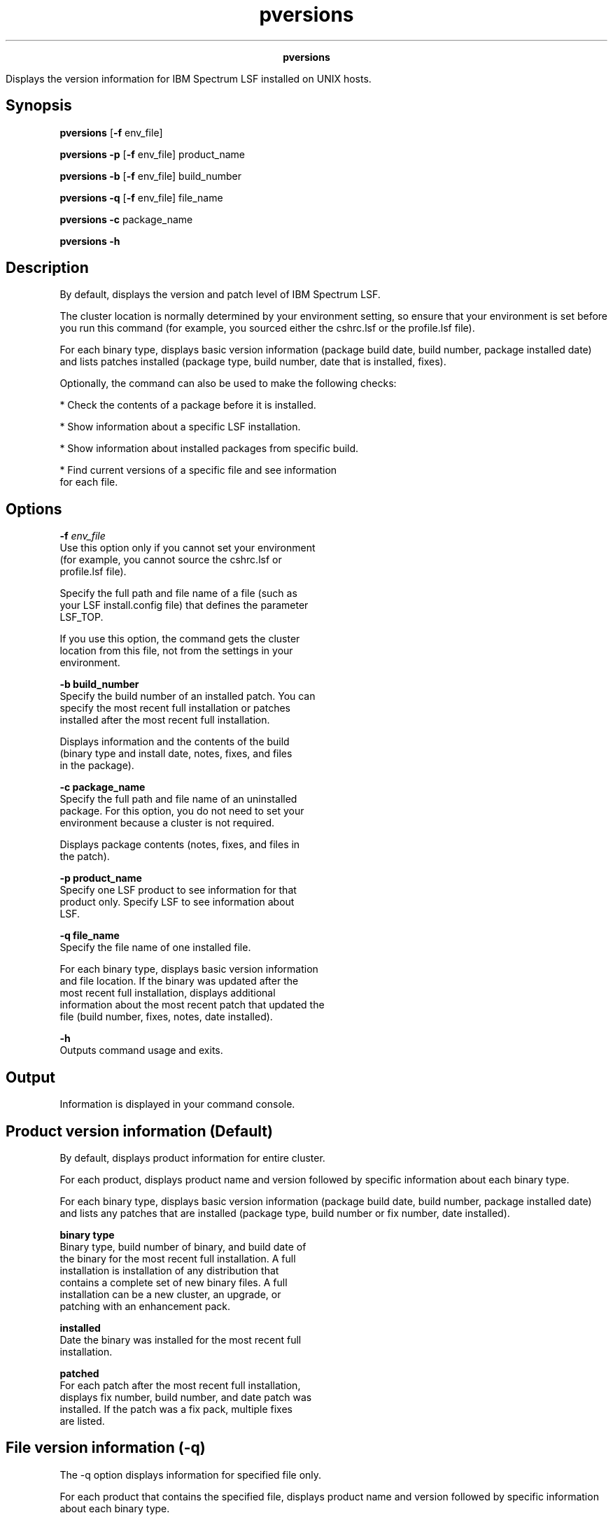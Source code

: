 
.ad l

.TH pversions 8 "July 2021" "" ""
.ll 72

.ce 1000
\fBpversions\fR
.ce 0

.sp 2
Displays the version information for IBM Spectrum LSF installed
on UNIX hosts.
.sp 2

.SH Synopsis

.sp 2
\fBpversions\fR [\fB-f\fR env_file]
.sp 2
\fBpversions\fR \fB-p\fR [\fB-f\fR env_file] product_name
.sp 2
\fBpversions\fR \fB-b\fR [\fB-f\fR env_file] build_number
.sp 2
\fBpversions\fR \fB-q\fR [\fB-f\fR env_file] file_name
.sp 2
\fBpversions -c\fR package_name
.sp 2
\fBpversions -h\fR
.SH Description

.sp 2
By default, displays the version and patch level of IBM Spectrum
LSF.
.sp 2
The cluster location is normally determined by your environment
setting, so ensure that your environment is set before you run
this command (for example, you sourced either the cshrc.lsf or
the profile.lsf file).
.sp 2
For each binary type, displays basic version information (package
build date, build number, package installed date) and lists
patches installed (package type, build number, date that is
installed, fixes).
.sp 2
Optionally, the command can also be used to make the following
checks:
.sp 2
*  Check the contents of a package before it is installed.
.sp 2
*  Show information about a specific LSF installation.
.sp 2
*  Show information about installed packages from specific build.
.sp 2
*  Find current versions of a specific file and see information
   for each file.
.SH Options

.sp 2
\fB-f \fIenv_file\fB\fR
.br
         Use this option only if you cannot set your environment
         (for example, you cannot source the cshrc.lsf or
         profile.lsf file).
.sp 2
         Specify the full path and file name of a file (such as
         your LSF install.config file) that defines the parameter
         LSF_TOP.
.sp 2
         If you use this option, the command gets the cluster
         location from this file, not from the settings in your
         environment.
.sp 2
\fB-b build_number\fR
.br
         Specify the build number of an installed patch. You can
         specify the most recent full installation or patches
         installed after the most recent full installation.
.sp 2
         Displays information and the contents of the build
         (binary type and install date, notes, fixes, and files
         in the package).
.sp 2
\fB-c package_name\fR
.br
         Specify the full path and file name of an uninstalled
         package. For this option, you do not need to set your
         environment because a cluster is not required.
.sp 2
         Displays package contents (notes, fixes, and files in
         the patch).
.sp 2
\fB-p product_name\fR
.br
         Specify one LSF product to see information for that
         product only. Specify \fRLSF\fR to see information about
         LSF.
.sp 2
\fB-q file_name\fR
.br
         Specify the file name of one installed file.
.sp 2
         For each binary type, displays basic version information
         and file location. If the binary was updated after the
         most recent full installation, displays additional
         information about the most recent patch that updated the
         file (build number, fixes, notes, date installed).
.sp 2
\fB-h\fR
.br
         Outputs command usage and exits.
.SH Output

.sp 2
Information is displayed in your command console.
.SH Product version information (Default)

.sp 2
By default, displays product information for entire cluster.
.sp 2
For each product, displays product name and version followed by
specific information about each binary type.
.sp 2
For each binary type, displays basic version information (package
build date, build number, package installed date) and lists any
patches that are installed (package type, build number or fix
number, date installed).
.sp 2
\fBbinary type\fR
.br
         Binary type, build number of binary, and build date of
         the binary for the most recent full installation. A full
         installation is installation of any distribution that
         contains a complete set of new binary files. A full
         installation can be a new cluster, an upgrade, or
         patching with an enhancement pack.
.sp 2
\fBinstalled\fR
.br
         Date the binary was installed for the most recent full
         installation.
.sp 2
\fBpatched\fR
.br
         For each patch after the most recent full installation,
         displays fix number, build number, and date patch was
         installed. If the patch was a fix pack, multiple fixes
         are listed.
.SH File version information (-q)

.sp 2
The -q option displays information for specified file only.
.sp 2
For each product that contains the specified file, displays
product name and version followed by specific information about
each binary type.
.sp 2
For each binary type that contains the specified file, displays
basic version information and file location. If the binary was
updated after the most recent full installation, displays
additional information about the most recent patch that updated
the file (build number, fixes, notes, date installed).
.sp 2
\fBbinary type\fR
.br
         Binary type, build number of binary, and build date of
         the binary for the most recent full installation. A full
         installation is any distribution that contains a
         complete set of new binary files. A full installation
         can be a new cluster installation, a version upgrade, or
         patching with an enhancement pack.
.sp 2
\fBinstalled\fR
.br
         Date the binary was installed for the most recent full
         installation.
.sp 2
\fBfile\fR
.br
         Full path to the version of the file that is used for
         this binary type.
.sp 2
\fBlast patched\fR
.br
         For the last patch to update the file after the most
         recent full installation, displays build number and date
         patch was installed.
.sp 2
\fBlast patch notes\fR
.br
         Optional. Some information that is provided for the last
         patch that updated the file.
.sp 2
\fBlast patch fixes\fR
.br
         Fixes that are included in the last patch that updated
         the file.
.SH Build version information (-b)

.sp 2
The -b option displays information for patches with the specified
build number only.
.sp 2
For each product, if the product is using binary files from the
specified build, displays product name and version followed by
specific information about each binary type.
.sp 2
For each binary type, displays the following information:
.sp 2
\fBbinary type\fR
.br
         Binary type, build number and build date of the patch.
.sp 2
\fBinstalled \fR
.br
         Date the patch was installed.
.sp 2
\fBnotes\fR
.br
         Optional. Some information that is provided for the
         build.
.sp 2
\fBfixes\fR
.br
         Fixes that are included in the patch.
.sp 2
\fBfiles\fR
.br
         Files that are included in the patch. Not shown for a
         full distribution such as enhancement pack. Full path to
         the file installed by this patch.
.SH Package version information (-c)

.sp 2
The -c option displays version information for a specified
uninstalled package.
.sp 2
\fBproduct\fR
.br
         Displays product name and version.
.sp 2
\fBbinary type\fR
.br
         Binary type, build number and build date of the patch.
.sp 2
\fBnotes\fR
.br
         Optional. Some information that is provided for the
         build.
.sp 2
\fBfixes\fR
.br
         Fixes that are included in the patch.
.sp 2
\fBfiles\fR
.br
         Files that are included in the patch (not shown for a
         full distribution such as enhancement pack). Relative
         path to the file.